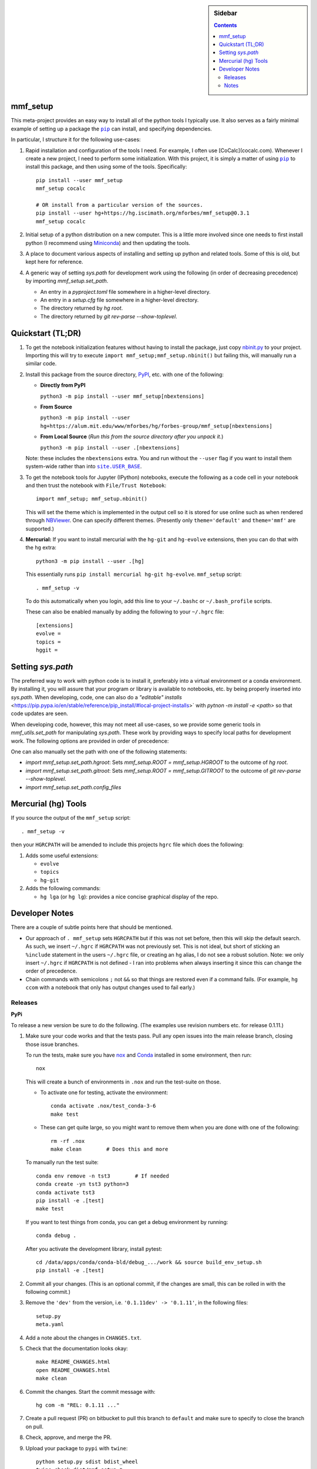 .. -*- rst -*- -*- restructuredtext -*-

.. This file should be written using the restructure text
.. conventions.  It will be displayed on the repository source page and
.. serves as the documentation of the directory.

.. |virtualenv.py| replace:: ``virtualenv.py``
.. _virtualenv.py: https://raw.github.com/pypa/virtualenv/master/virtualenv.py

.. |EPD| replace:: Enthough Python Distribution
.. _EPD: http://www.enthought.com/products/epd.php
.. _Anaconda: https://store.continuum.io/cshop/anaconda
.. _Conda: http://docs.continuum.io/conda
.. _Miniconda: http://conda.pydata.org/miniconda.html

.. _Enthought: http://www.enthought.com
.. _Continuum Analytics: http://continuum.io

.. _Spyder: https://code.google.com/p/spyderlib/
.. _Wakari: https://www.wakari.io
.. _Canopy: https://www.enthought.com/products/canopy/

.. _mercurial: http://mercurial.selenic.com/
.. _virtualenv: http://www.virtualenv.org/en/latest/
.. _IPython: http://ipython.org/
.. _Ipython notebook: \
   http://ipython.org/ipython-doc/dev/interactive/htmlnotebook.html
.. _NBViewer: http://nbviewer.ipython.org
.. |pip| replace:: ``pip``
.. _pip: http://www.pip-installer.org/
.. |nox| replace:: ``nox``
.. _nox: https://nox.thea.codes
.. _git: http://git-scm.com/
.. _github: https://github.com
.. _RunSnakeRun: http://www.vrplumber.com/programming/runsnakerun/
.. _GSL: http://www.gnu.org/software/gsl/
.. _pygsl: https://bitbucket.org/mforbes/pygsl
.. _Sphinx: http://sphinx-doc.org/
.. _SciPy: http://www.scipy.org/
.. _Mayavi: http://code.enthought.com/projects/mayavi/
.. _NumPy: http://numpy.scipy.org/
.. _Numba: https://github.com/numba/numba#readme
.. _NumbaPro: http://docs.continuum.io/numbapro/
.. _Blaze: http://blaze.pydata.org
.. _Python: http://www.python.org/
.. _matplotlib: http://matplotlib.org/
.. _Matlab: http://www.mathworks.com/products/matlab/
.. _MKL: http://software.intel.com/en-us/intel-mkl
.. _Intel compilers: http://software.intel.com/en-us/intel-compilers
.. _Bento: http://cournape.github.com/Bento/
.. _pyaudio: http://people.csail.mit.edu/hubert/pyaudio/
.. _PortAudio: http://www.portaudio.com/archives/pa_stable_v19_20111121.tgz
.. _MathJax: http://www.mathjax.org/
.. _reStructuredText: http://docutils.sourceforge.net/rst.html
.. _Emacs: http://www.gnu.org/software/emacs/
.. _Pymacs: https://github.com/pinard/Pymacs
.. _Ropemacs: http://rope.sourceforge.net/ropemacs.html
.. _PyPI: https://pypi.python.org/pypi

.. _FFTW: http://www.fftw.org
.. _EC2: http://aws.amazon.com/ec2/
.. _QT: http://qt.digia.com

.. |site.USER_BASE| replace:: ``site.USER_BASE``
.. _site.USER_BASE: https://docs.python.org/2/library/site.html#site.USER_BASE


.. This is so that I can work offline.  It should be ignored on bitbucket for
.. example.

.. sidebar:: Sidebar

   .. contents::

===========
 mmf_setup
===========
This meta-project provides an easy way to install all of the python
tools I typically use.  It also serves as a fairly minimal example of
setting up a package the |pip|_ can install, and specifying
dependencies.

In particular, I structure it for the following use-cases:

1. Rapid installation and configuration of the tools I need.  For example, I often use
   [CoCalc](cocalc.com).  Whenever I create a new project, I need to perform some
   initialization.  With this project, it is simply a matter of using |pip|_ to install
   this package, and then using some of the tools. Specifically::

     pip install --user mmf_setup
     mmf_setup cocalc

     # OR install from a particular version of the sources.
     pip install --user hg+https://hg.iscimath.org/mforbes/mmf_setup@0.3.1
     mmf_setup cocalc

2. Initial setup of a python distribution on a new computer.  This is a little more
   involved since one needs to first install python (I recommend using Miniconda_) and
   then updating the tools.
3. A place to document various aspects of installing and setting up python and related
   tools.  Some of this is old, but kept here for reference.
4. A generic way of setting `sys.path` for development work using the following (in
   order of decreasing precedence) by importing `mmf_setup.set_path`.

   * An entry in a `pyproject.toml` file somewhere in a higher-level directory.
   * An entry in a `setup.cfg` file somewhere in a higher-level directory.
   * The directory returned by `hg root`.
   * The directory returned by `git rev-parse --show-toplevel`.

====================
 Quickstart (TL;DR)
====================

1. To get the notebook initialization features without having to install the
   package, just copy `nbinit.py <nbinit.py>`_ to your project.  Importing this
   will try to execute ``import mmf_setup;mmf_setup.nbinit()`` but failing this,
   will manually run a similar code.

2. Install this package from the source directory, PyPI_, etc. with
   one of the following:
  
   * **Directly from PyPI**

     ``python3 -m pip install --user mmf_setup[nbextensions]``

   * **From Source**

     ``python3 -m pip install --user hg+https://alum.mit.edu/www/mforbes/hg/forbes-group/mmf_setup[nbextensions]``

   * **From Local Source** (*Run this from the source directory after you unpack it.*)

     ``python3 -m pip install --user .[nbextensions]``

   Note: these includes the ``nbextensions`` extra.  You and run without the ``--user``
   flag if you want to install them system-wide  rather than into |site.USER_BASE|_.

3. To get the notebook tools for Jupyter (IPython) notebooks, execute
   the following as a code cell in your notebook and then trust the
   notebook with ``File/Trust Notebook``::

       import mmf_setup; mmf_setup.nbinit()

   This will set the theme which is implemented in the output cell so it is stored for
   use online such as when rendered through NBViewer_.  One can specify different
   themes. (Presently only ``theme='default'`` and ``theme='mmf'`` are supported.)

4. **Mercurial:** If you want to install mercurial with the ``hg-git`` and ``hg-evolve``
   extensions, then you can do that with the ``hg`` extra::

      python3 -m pip install --user .[hg]

   This essentially runs ``pip install mercurial hg-git hg-evolve``. 
   ``mmf_setup`` script::

      . mmf_setup -v

   To do this automatically when you login, add this line to your
   ``~/.bashc`` or ``~/.bash_profile`` scripts.

   These can also be enabled manually by adding the following to your ``~/.hgrc`` file::

      [extensions]
      evolve =
      topics =
      hggit =
      
====================
 Setting `sys.path`
====================

The preferred way to work with python code is to install it, preferably into a virtual
environment or a conda environment.  By installing it, you will assure that your program
or library is available to notebooks, etc. by being properly inserted into `sys.path`.
When developing, code, one can also do a `"editable" installs`
<https://pip.pypa.io/en/stable/reference/pip_install/#local-project-installs>` with
`pytnon -m install -e <path>` so that code updates are seen.

When developing code, however, this may not meet all use-cases, so we provide some
generic tools in `mmf_utils.set_path` for manipulating `sys.path`.  These work by
providing ways to specify local paths for development work.  The following options are
provided in order of precedence:

One can also manually set the path with one of the following statements:

* `import mmf_setup.set_path.hgroot`: Sets `mmf_setup.ROOT = mmf_setup.HGROOT` to the
  outcome of `hg root`.
* `import mmf_setup.set_path.gitroot`: Sets `mmf_setup.ROOT = mmf_setup.GITROOT` to the
  outcome of `git rev-parse --show-toplevel`.
* `import mmf_setup.set_path.config_files`


======================
 Mercurial (hg) Tools
======================

If you source the output of the ``mmf_setup`` script::

   . mmf_setup -v

then your ``HGRCPATH`` will be amended to include this projects
``hgrc`` file which does the following:

1. Adds some useful extensions:

   * ``evolve`` 
   * ``topics`` 
   * ``hg-git``
     
2. Adds the following commands:

   * ``hg lga`` (or ``hg lg``): provides a nice concise graphical
     display of the repo.

=================
 Developer Notes
=================

There are a couple of subtle points here that should be mentioned.

* Our approach of ``. mmf_setup`` sets ``HGRCPATH`` but if this was
  not set before, then this will skip the default search.  As such, we
  insert ``~/.hgrc`` if ``HGRCPATH`` was not previously set.  This is
  not ideal, but short of sticking an ``%include`` statement in the
  users ``~/.hgrc`` file, or creating an ``hg`` alias, I do not see a
  robust solution.  Note: we only insert ``~/.hgrc`` if ``HGRCPATH``
  is not defined - I ran into problems when always inserting it since
  this can change the order of precedence.
* Chain commands with semicolons ``;`` not ``&&`` so that things are
  restored even if a command fails.  (For example, ``hg ccom`` with a
  notebook that only has output changes used to fail early.)

__ https://selenic.com/pipermail/mercurial-devel/2011-December/036480.html

Releases
========

**PyPi**

To release a new version be sure to do the following. (The examples
use revision numbers etc. for release 0.1.11.)

1. Make sure your code works and that the tests pass. Pull any open
   issues into the main release branch, closing those issue branches.

   To run the tests, make sure you have nox_ and Conda_ installed in
   some environment, then run::

     nox
   
   This will create a bunch of environments in ``.nox`` and run the
   test-suite on those.

   * To activate one for testing, activate the environment::

       conda activate .nox/test_conda-3-6
       make test
       
   * These can get quite large, so you might want to remove them when
     you are done with one of the following:: 

       rm -rf .nox
       make clean        # Does this and more

   To manually run the test suite::

     conda env remove -n tst3        # If needed
     conda create -yn tst3 python=3
     conda activate tst3
     pip install -e .[test]
     make test

   If you want to test things from conda, you can get a debug
   environment by running::

     conda debug .

   After you activate the development library, install pytest::

     cd /data/apps/conda/conda-bld/debug_.../work && source build_env_setup.sh
     pip install -e .[test]
     
2. Commit all your changes. (This is an optional commit, if the
   changes are small, this can be rolled in with the following
   commit.)
   
3. Remove the ``'dev'`` from the version, i.e. ``'0.1.11dev' ->
   '0.1.11'``, in the following files::
   
     setup.py
     meta.yaml
   
4. Add a note about the changes in ``CHANGES.txt``.
5. Check that the documentation looks okay::

     make README_CHANGES.html
     open README_CHANGES.html
     make clean
     
6. Commit the changes.  Start the commit message with::

     hg com -m "REL: 0.1.11 ..."

7. Create a pull request (PR) on bitbucket to pull this branch to
   ``default`` and make sure to specify to close the branch on pull.
8. Check, approve, and merge the PR.
9. Upload your package to ``pypi`` with ``twine``::

     python setup.py sdist bdist_wheel
     twine check dist/mmf_setup-*
     twine upload dist/mmf_setup-*
   
10. Pull the merge from bitbucket to your development machine but **do not update**.
11. Update the version in ``setup.py`` and ``meta.yaml`` to
    ``'0.1.12dev'`` or whatever is relevant.
12. From the previous commit (the last commit on branch ``0.1.11`` in this case),
    change the branch::

      hg branch 0.1.12
      
13. Commit and optionally push.  Now you are ready to work on new changes::

      hg com -m "BRN: Start branch 0.1.12"
      hg push -r . --new-branch

**Anaconda**

The information about building the package for conda is specified in
the ``meta.yaml`` file.

1. (Optional) Prepare a clean environment::
     
      conda env remove -n tst3        # If needed
      conda create -yn tst3 python=3 anaconda-client conda-build
      conda activate tst3

   *(I keep the conda build tools in my base environment so I do not
   need this.)*
      
2. Build locally and test.  Note: we need to specify the channel since
   ``python-hglib`` is there.  Since we will host this on our channel,
   this will be explicitly specified by anyone installing ``mmf_setup``::

      conda config --set anaconda_upload no
      conda build --override-channels -c defaults -c conda-forge -c mforbes .

3. (Optional) Debugging a failed build. If things go wrong before
   building, use a conda debug environment::

      conda debug -c mforbes .
      cd .../conda-bld/debug_.../work && source .../conda-bld/debug_.../work/build_env_setup.sh
      bash conda_build.sh

   (Optional) Debugging failed tests. Again use conda debug, but
   provide the broken package::

     conda debug .../conda-bld/broken/mmf_setup-0.11.0-py_0.tar.bz2
     cd .../conda-bld/debug_.../test_tmp && source .../conda-bld/debug_.../test_tmp/conda_test_env_vars.sh
     bash conda_test_runner.sh 
     
   See the output of conda build for the location::

      Tests failed for mmf_setup-0.3.0-py_0.tar.bz2 - moving package to /data/apps/conda/conda-bld/broken
      
3. Login and upload to anaconda cloud::

      CONDA_PACKAGE="$(conda build . --output)"
      echo $CONDA_PACKAGE
      anaconda login
      anaconda upload $CONDA_PACKAGE

5. Test the final package.  If everything is done correctly, you
   should be able to build a complete environment with this package::

      conda create --use-local -n test_mmf_setup mmf_setup
      conda activate mmf_setup
   
Notes
=====

Various notes about python, IPython, etc. are stored in the docs folder.

__ http://jupyter.cs.brynmawr.edu/hub/dblank/public/Jupyter%20Help.ipynb#2.-Installing-extensions

